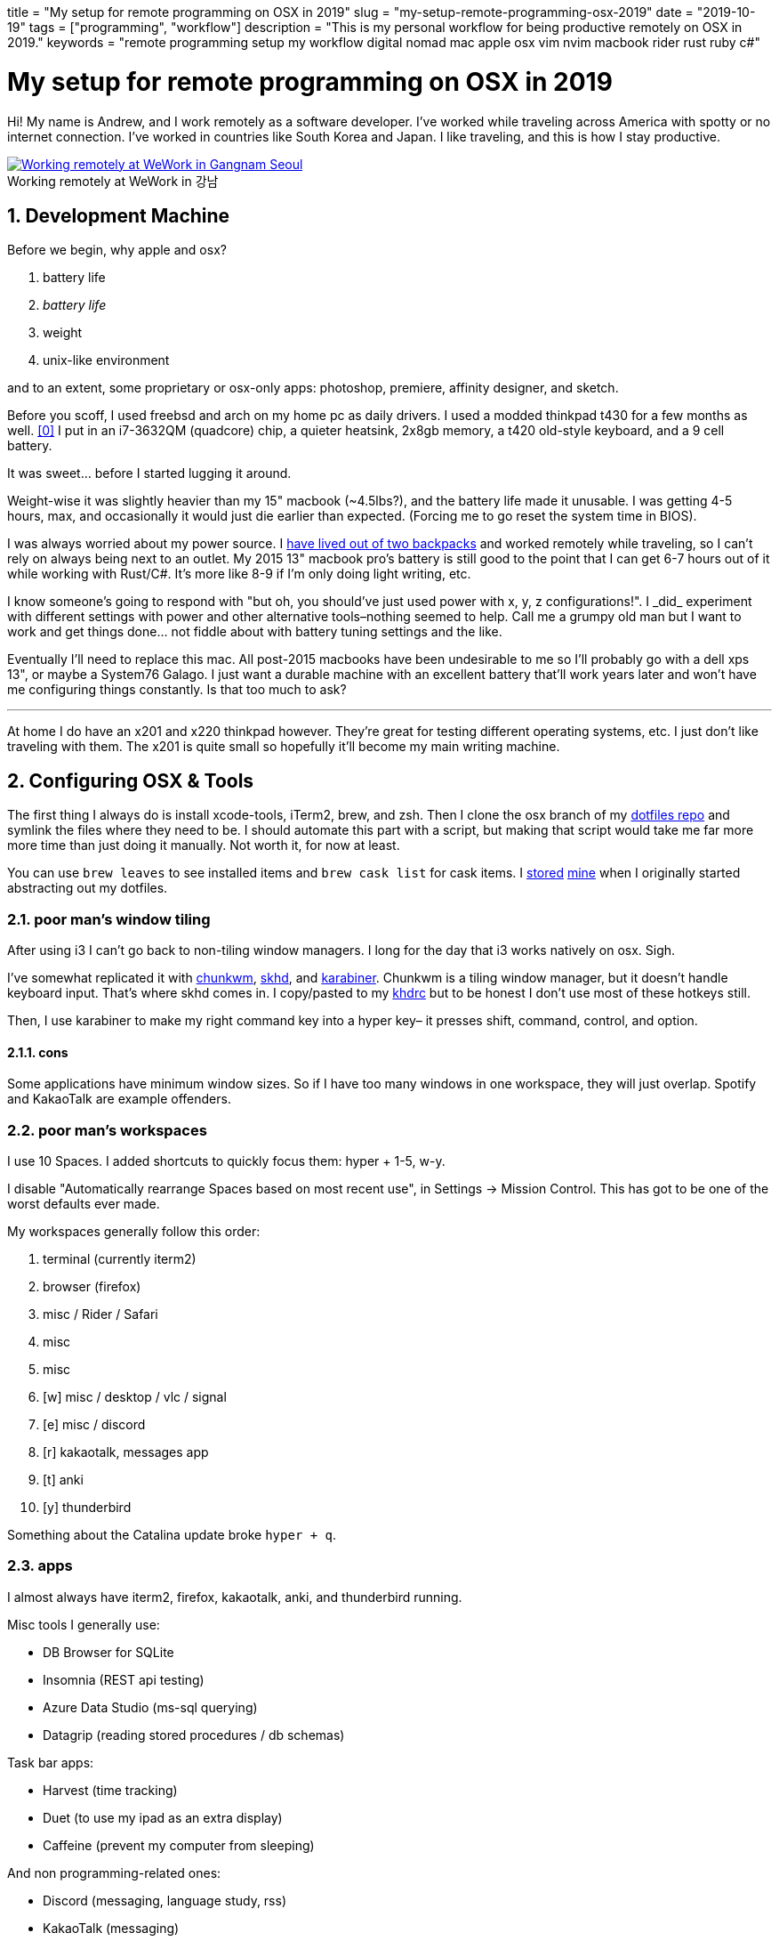 +++
title = "My setup for remote programming on OSX in 2019"
slug = "my-setup-remote-programming-osx-2019"
date = "2019-10-19"
tags = ["programming", "workflow"]
description = "This is my personal workflow for being productive remotely on OSX in 2019."
keywords = "remote programming setup my workflow digital nomad mac apple osx vim nvim macbook rider rust ruby c#"
+++

= My setup for remote programming on OSX in 2019
:toc:
:sectnums:
:sectanchors:
:figure-caption!:

Hi! My name is Andrew, and I work remotely as a software developer. I’ve
worked while traveling across America with spotty or no internet
connection. I’ve worked in countries like South Korea and Japan. I like
traveling, and this is how I stay productive.

.Working remotely at WeWork in 강남
[.full-width,link=https://s3.amazonaws.com/andrewzah.com/posts/015/wework-gangnam.jpg]
image::https://s3.amazonaws.com/andrewzah.com/posts/015/wework-gangnam.jpg[Working remotely at WeWork in Gangnam Seoul]

== Development Machine

Before we begin, why apple and osx?

1.  battery life
2.  _battery life_
3.  weight
4.  unix-like environment

and to an extent, some proprietary or osx-only apps: photoshop,
premiere, affinity designer, and sketch.

Before you scoff, I used freebsd and arch on my home pc as daily
drivers. I used a modded thinkpad t430 for a few months as
well. <<tmg>> I put in an i7-3632QM (quadcore) chip, a quieter
heatsink, 2x8gb memory, a t420 old-style keyboard, and a 9 cell battery.

It was sweet… before I started lugging it around.

Weight-wise it was slightly heavier than my 15" macbook (~4.5lbs?), and
the battery life made it unusable. I was getting 4-5 hours, max, and
occasionally it would just die earlier than expected. (Forcing me to go
reset the system time in BIOS).

I was always worried about my power source. I
link:/posts/2019/living-out-of-2-backpacks-6-month-retrospective/[have lived out of two backpacks]
and worked remotely while traveling, so I
can’t rely on always being next to an outlet. My 2015 13" macbook pro’s
battery is still good to the point that I can get 6-7 hours out of it
while working with Rust/C#. It’s more like 8-9 if I’m only doing light
writing, etc.

I know someone’s going to respond with "but oh, you should’ve just used
power++ with x, y, z configurations!". I _did_ experiment with
different settings with power++ and other alternative tools–nothing
seemed to help. Call me a grumpy old man but I want to work and get
things done… not fiddle about with battery tuning settings and the like.

Eventually I’ll need to replace this mac. All post-2015 macbooks have
been undesirable to me so I’ll probably go with a dell xps 13", or maybe
a System76 Galago. I just want a durable machine with an excellent
battery that’ll work years later and won’t have me configuring things
constantly. Is that too much to ask?

'''''

At home I do have an x201 and x220 thinkpad however. They’re great for
testing different operating systems, etc. I just don’t like traveling
with them. The x201 is quite small so hopefully it’ll become my main
writing machine.

== Configuring OSX & Tools

The first thing I always do is install xcode-tools, iTerm2, brew, and
zsh. Then I clone the osx branch of my
https://git.sr.ht/~andrewzah/dotfiles/tree[dotfiles repo] and symlink
the files where they need to be. I should automate this part with a
script, but making that script would take me far more more time than
just doing it manually. Not worth it, for now at least.

You can use `brew leaves` to see installed items and `brew cask list`
for cask items. I
https://git.sr.ht/~andrewzah/dotfiles/tree/osx/brew-leaves[stored]
https://git.sr.ht/~andrewzah/dotfiles/tree/osx/cask-list[mine] when I
originally started abstracting out my dotfiles.

=== poor man’s window tiling

After using i3 I can’t go back to non-tiling window managers. I long for
the day that i3 works natively on osx. Sigh.

I’ve somewhat replicated it with
https://koekeishiya.github.io/chunkwm/[chunkwm],
https://github.com/koekeishiya/skhd[skhd], and
https://github.com/tekezo/Karabiner[karabiner]. Chunkwm is a tiling
window manager, but it doesn’t handle keyboard input. That’s where skhd
comes in. I copy/pasted to my
https://git.sr.ht/~andrewzah/dotfiles/tree/osx/.khdrc[khdrc] but to be
honest I don’t use most of these hotkeys still.

Then, I use karabiner to make my right command key into a hyper key– it
presses shift, command, control, and option.

==== cons

Some applications have minimum window sizes. So if I have too many
windows in one workspace, they will just overlap. Spotify and KakaoTalk
are example offenders.

=== poor man’s workspaces

I use 10 Spaces. I added shortcuts to quickly focus them: hyper + 1-5,
w-y.

I disable "Automatically rearrange Spaces based on most recent use",
in Settings -> Mission Control. This has got to be one of the worst
defaults ever made.

My workspaces generally follow this order:

1.  terminal (currently iterm2)
2.  browser (firefox)
3.  misc / Rider / Safari
4.  misc
5.  misc
6.  [w] misc / desktop / vlc / signal
7.  [e] misc / discord
8.  [r] kakaotalk, messages app
9.  [t] anki
10. [y] thunderbird

Something about the Catalina update broke `hyper + q`.

=== apps

I almost always have iterm2, firefox, kakaotalk, anki, and thunderbird
running.

Misc tools I generally use:

* DB Browser for SQLite
* Insomnia (REST api testing)
* Azure Data Studio (ms-sql querying)
* Datagrip (reading stored procedures / db schemas)

Task bar apps:

* Harvest (time tracking)
* Duet (to use my ipad as an extra display)
* Caffeine (prevent my computer from sleeping)

And non programming-related ones:

* Discord (messaging, language study, rss)
* KakaoTalk (messaging)
* Line (messaging)
* Signal (messaging)
* Anki (flash card study)

=== code editor

For non-C# code, I use neovim, vim, or vi, in that order. I don’t really
care what you use. I like (neo)vim, so I use that. I just become
disappointed when people reflexively dismiss it (or Emacs) because they
have any learning curve, like at all. There’s a _reason_ why vim has
one, and it’s not because Bram Moolenaar is particularly masochistic. In
particular, modal editing and buffers <<buf>> are why I enjoy
vim.

Even if you don’t use vim, I urge you to read the manuals of the
software that you do use. Small tidbits of knowledge add up over time,
especially with common repetitive actions.

It’s also good to know a little `vi` when you mess up your FreeBSD
installation and have to dip into an emergency shell. Will `nano` be
accessible then?

_Modern Vim_ by Drew Neil is a fantastic read. I read parts of it here
and there to glean ways I can improve my vim usage. Every vim user
should read _Oil and vinegar - split windows and the project drawer_
http://vimcasts.org/blog/2013/01/oil-and-vinegar-split-windows-and-project-drawer/[from
vimcasts].

'''''

You can see my
https://git.sr.ht/~andrewzah/dotfiles/tree/osx/config/nvim/init.vim[neovim
configuration here] here, although I need to prune it a bit. The biggest
changes I’ve made are:

* mapping jj to escape from insert mode, or otherwise using ctrl-[
otherwise to avoid repetitive strain from hitting escape
* using https://github.com/junegunn/fzf[fzf] +
https://github.com/junegunn/fzf[fzf.vim] to fuzzy search through my
files.
* using https://github.com/w0rp/ale[ale] to asynchronously lint and fix
files (but only on file save. I hate over-eager tools that complain when
I’m halfway through writing code)
* using https://github.com/junegunn/vim-plug[plug] to manage plugins and
lazily-load them
* disabling vim’s annoying swapfile system.

Oh, and https://github.com/morhetz/gruvbox[gruvbox], possibly one of the
best color schemes ever made. Every once in a while I experiment with a
different scheme but I inevitably get drawn back to the king. If someone
made https://github.com/arcticicestudio/nord[Nord] but with green as the
main color instead of blue, I might use that.

==== cons

Vim’s autocompletion… exists I guess. A while ago I looked into it but
it seemed not worth the hassle to set up. Anyway, ctrl-p in `insert`
mode brings up suggestions from open buffers. Good thing `p` is right
next to `[`, which takes you out of `insert` mode. /s

As an aside, did you know that `vim` displays
`Type :quit<Enter> to exit Vim` if you hit ctrl-c, and that it’s done so
for a long time? Is your joke very outdated and unoriginal? Yes, yes it
is.

=== code editor (for C#)

I use https://www.jetbrains.com/rider/[IntelliJ Rider] on both osx and
arch. I think the value is worth it. It’s definitely nowhere near as
snappy as vim but doing C# without autocompletions would eb… rough. The
build profiles and test runners are pretty nice. Modifying environment
variables and profile configurations is tedious.

The Intellij plugin ecosystem is great- you can easily install plugins
in any of their editors, to my knowledge. There’s even an official
https://intellij-rust.github.io/[rust plugin].

However, cmd-4 is the shortcut to close tabs..?! The default controls
are interesting, to put it one way.

== Workflow

=== tasks

Everything starts and ends with meetings and slack. I work on different
projects for clients and my team has a daily 5-30min call at 9am (10pm
in Korea).

In Slack and our meetings we’ll discuss what needs to be done. I or
others will make bullet points of the most pertinent stuff that needs to
be done. No agile or anything,
https://steve-yegge.blogspot.com/2006/09/good-agile-bad-agile_27.html[thank
god]. We previously used a few different ticket tracking systems and
I’ve found that they all suck.
https://www.jetbrains.com/youtrack/[YouTrack] sucks, but it was better
than the proprietary abomination one of our clients made us use. The
only good system I’ve found is:

1.  make a list (or queue, if you prefer it that way) of things
2.  roughly ballpark estimates, with the understanding that estimating
things is notoriously difficult
3.  accurately prioritize those things (if everything is #1/urgent,
nothing is)
4.  work on those things
5.  discuss progress and blockers in daily call and/or slack
6.  repeat

That’s it.

On top of this, issues in github/gitlab/etc are also pretty good if you
come up with good labels. Right now I’m experimenting with Github’s
Projects and semi-automated issues on our newest project.

'''''

Being 13 hours ahead does pose issues occasionally, but I solved this by
going to sleep a bit later (about 1am or so). Having different things to
work on is also important– if I’m ever blocked on something, such as
waiting for a teammate to wake up and answer a question, I can just work
on something else in the meantime. This async style of work won’t work
if you always need rapid communication with your team.

=== logging my thoughts

The http://notational.net/[Notational Velocity] application massively improved the quality of my life.
At its core, the idea is deceivingly simple.

[quote, National Velocity]
____
NOTIONAL VELOCITY is an application that *stores and retrieves notes*.

It is an attempt to loosen the mental blockages to recording information
and to scrape away the tartar of convention that handicaps its
retrieval.

You store text in notes. There is only one search box–if a file doesn’t
exist for your search string, one will automatically be created.
____

I began to use it for just about everything, since any and all
information I had written down could now be easily searched through and
found.

* seldom-used vim tidbits
* miscellaneous knowledge about real languages (I study Korean)
* random snippets for programming languages (how do I open a file in
ruby again?)
* tentative to-do lists
* niche, detailed information like serial numbers and specs for
equipment that I bought

It was glorious. Except… it was, and still is, mac only. At home I use
*nix systems or windows, so using it became tedious and I eventually
stopped.

As I was writing this article, I discovered
https://brettterpstra.com/projects/nvalt/[nVALT]–Brett Terpstra’s fork.
It has more functionality like markdown support and a better interface.
No vim keybindings though, which made it unpleasant for me to use.
Terpstra is working on
https://brettterpstra.com/2019/04/10/codename-nvultra/[nvUltra]
currently which may fix this.

'''''

[.full-width]
image::https://raw.githubusercontent.com/alok/notational-fzf-vim/master/screenshots/usage.gif[A gif showcasing how notational fzf vim works.]

After I started writing this article, Alex Singh released
https://github.com/alok/notational-fzf-vim[notational-fzf-vim], which is
basically notational velocity but in vim! As the name implies, fulltext
searching is powered by https://github.com/junegunn/fzf[fzf], which in
turn uses https://github.com/BurntSushi/ripgrep[ripgrep] by default.
Both are excellent tools I use daily.

The preview window is amazing..!

In order to use it, you need to specify at least one directory for the
plugin to search. This will be the primary directory where new notes
will be saved, but you can search multiple directories.

[source,vim]
----
" notational fzf vim
let g:nv_search_paths =
  \ ['~/Desktop/Sync/thoughts',
    \ '~/Desktop/Sync/thoughts/korean',
  \]
----

and some example files that I’ve written to this week:

....
packing-list.md
self-publishing.md
useful-shell-scripts.md
vim.md
watches.md
youtube-videos.md
korean/colloquial-or-slang.md
korean/color-names.md
korean/clothes-verbs.md
....

== Conclusion

This is my personal setup. I find it fascinaing to look at other
people’s workflows and see how they handle things. Usually I can take
away a thing or two and improve my own workflow. Feel free to make
suggestions.

[bibliography]
== References

- [[[tmg, 0]]] https://medium.com/@n4ru/the-definitive-t430-modding-guide-3dff3f6a8e2e[Definitive T430 Modding Guide]
- [[[buf, 1]]] https://stackoverflow.com/questions/26708822/why-do-vim-experts-prefer-buffers-over-tabs[SO: Why do Vim experts prefer buffers over tabs?]
// Copyright 2016-2024 Andrew Zah

